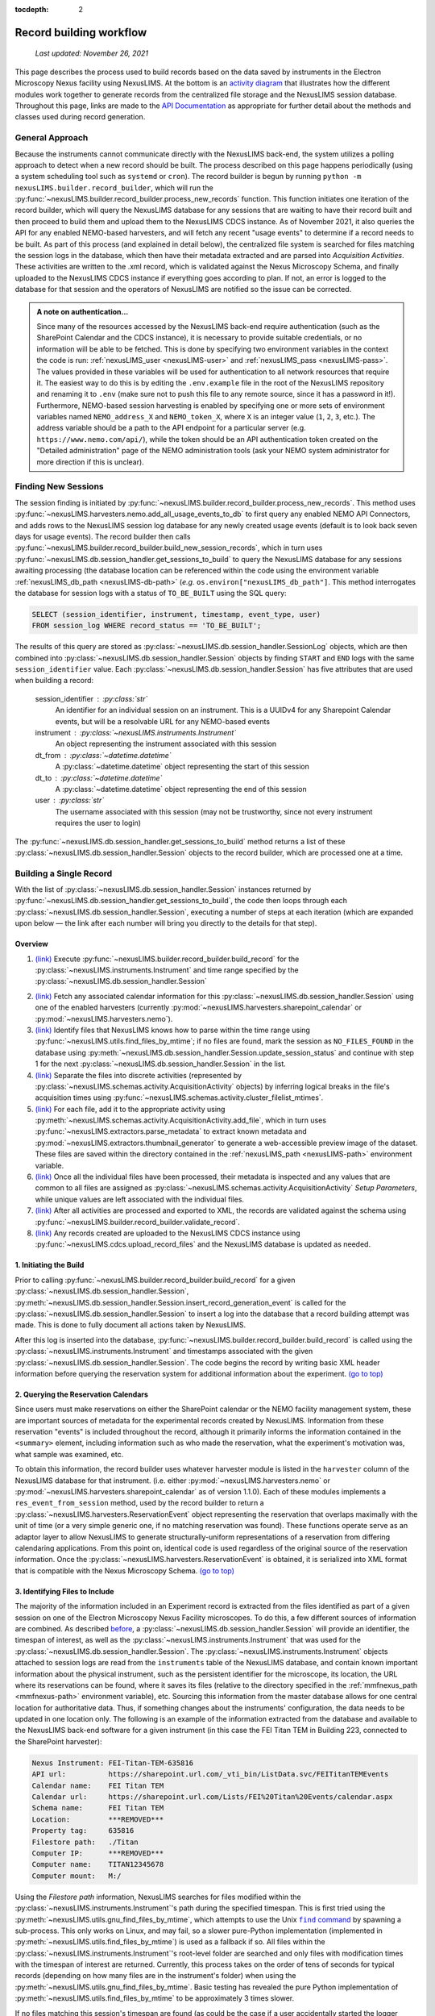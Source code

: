 :tocdepth: 2

.. _record-building:

Record building workflow
========================

    `Last updated: November 26, 2021`

This page describes the process used to build records based on the data saved by
instruments in the Electron Microscopy Nexus facility using NexusLIMS.
At the bottom is an `activity diagram <activity-diagram_>`_ that illustrates
how the different modules work together to generate records from the centralized
file storage and the NexusLIMS session database. Throughout this page, links
are made to the `API Documentation <api.html>`_ as appropriate for further
detail about the methods and classes used during record generation.

.. _general-approach:

General Approach
++++++++++++++++

Because the instruments cannot communicate directly with the NexusLIMS back-end,
the system utilizes a polling approach to detect when a new record should be
built. The process described on this page happens periodically (using a system
scheduling tool such as ``systemd`` or ``cron``). The record builder is begun by
running ``python -m nexusLIMS.builder.record_builder``, which will run the
:py:func:`~nexusLIMS.builder.record_builder.process_new_records` function. This
function initiates one iteration of the record builder, which will query the
NexusLIMS database for any sessions that are waiting to have their record built
and then proceed to build them and upload them to the NexusLIMS CDCS instance.
As of November 2021, it also queries the API for any enabled NEMO-based
harvesters, and will fetch any recent "usage events" to determine if a record
needs to be built.
As part of this process (and explained in detail below), the centralized file
system is searched for files matching the session logs in the database, which
then have their metadata extracted and are parsed into `Acquisition Activities`.
These activities are written to the .xml record, which is validated against the
Nexus Microscopy Schema, and finally uploaded to the NexusLIMS CDCS instance if
everything goes according to plan. If not, an error is logged to the database for that session
and the operators of NexusLIMS are notified so the issue can be corrected.

..  admonition:: A note on authentication...

    Since many of the resources accessed by the NexusLIMS back-end require
    authentication (such as the SharePoint Calendar and the CDCS instance), it
    is necessary to provide suitable credentials, or no information will be able
    to be fetched. This is done by specifying two environment variables in the
    context the code is run: :ref:`nexusLIMS_user <nexusLIMS-user>` and
    :ref:`nexusLIMS_pass <nexusLIMS-pass>`. The
    values provided in these variables will be used for authentication to all
    network resources that require it. The easiest way to do
    this is by editing the ``.env.example`` file in the root of the NexusLIMS
    repository and renaming it to ``.env`` (make sure not to push this file to
    any remote source, since it has a password in it!). Furthermore, NEMO-based
    session harvesting is enabled by specifying one or more sets of environment
    variables named ``NEMO_address_X`` and ``NEMO_token_X``, where ``X`` is an
    integer value (``1``, ``2``, ``3``, etc.). The address variable should be
    a path to the API endpoint for a particular server (e.g.
    ``https://www.nemo.com/api/``), while the token should be an API
    authentication token created on the "Detailed administration" page of the
    NEMO administration tools (ask your NEMO system administrator for more
    direction if this is unclear).


Finding New Sessions
++++++++++++++++++++

The session finding is initiated by
:py:func:`~nexusLIMS.builder.record_builder.process_new_records`. This method
uses :py:func:`~nexusLIMS.harvesters.nemo.add_all_usage_events_to_db` to first
query any enabled NEMO API Connectors, and adds rows to the NexusLIMS session
log database for any newly created usage events (default is to look back seven
days for usage events). The record builder then calls
:py:func:`~nexusLIMS.builder.record_builder.build_new_session_records`, which in
turn uses :py:func:`~nexusLIMS.db.session_handler.get_sessions_to_build` to
query the NexusLIMS database for any sessions awaiting processing (the database
location can be referenced within the code using the environment variable
:ref:`nexusLIMS_db_path <nexusLIMS-db-path>` (`e.g.`
``os.environ["nexusLIMS_db_path"]``. This method interrogates the database for
session logs with a status of ``TO_BE_BUILT`` using the SQL query:

.. code-block:: sql

    SELECT (session_identifier, instrument, timestamp, event_type, user)
    FROM session_log WHERE record_status == 'TO_BE_BUILT';

The results of this query are stored as
:py:class:`~nexusLIMS.db.session_handler.SessionLog` objects, which are then
combined into :py:class:`~nexusLIMS.db.session_handler.Session` objects by
finding ``START`` and ``END`` logs with the same ``session_identifier`` value.
Each :py:class:`~nexusLIMS.db.session_handler.Session` has five attributes
that are used when building a record:

.. _session-contents:

    session_identifier : :py:class:`str`
        An identifier for an individual session on an instrument. This is a UUIDv4
        for any Sharepoint Calendar events, but will be a resolvable URL for any
        NEMO-based events
    instrument : :py:class:`~nexusLIMS.instruments.Instrument`
        An object representing the instrument associated with this session
    dt_from : :py:class:`~datetime.datetime`
        A :py:class:`~datetime.datetime` object representing the start of this
        session
    dt_to : :py:class:`~datetime.datetime`
        A :py:class:`~datetime.datetime` object representing the end of this
        session
    user : :py:class:`str`
        The username associated with this session (may not be trustworthy, since not
        every instrument requires the user to login)

The :py:func:`~nexusLIMS.db.session_handler.get_sessions_to_build` method
returns a list of these :py:class:`~nexusLIMS.db.session_handler.Session`
objects to the record builder, which are processed one at a time.

Building a Single Record
++++++++++++++++++++++++

With the list of :py:class:`~nexusLIMS.db.session_handler.Session` instances
returned by :py:func:`~nexusLIMS.db.session_handler.get_sessions_to_build`, the
code then loops through each :py:class:`~nexusLIMS.db.session_handler.Session`,
executing a number of steps at each iteration (which are expanded upon below —
the link after each number will bring you directly to the details for that
step).

.. _overview:

Overview
^^^^^^^^

1.  `(link) <starting-record-builder_>`_
    Execute :py:func:`~nexusLIMS.builder.record_builder.build_record` for the
    :py:class:`~nexusLIMS.instruments.Instrument` and time range specified by
    the :py:class:`~nexusLIMS.db.session_handler.Session`

.. TODO: clarify multiple harvesters here

2.  `(link) <harvesting-calendar_>`_
    Fetch any associated calendar information for this
    :py:class:`~nexusLIMS.db.session_handler.Session` using one of the enabled
    harvesters (currently :py:mod:`~nexusLIMS.harvesters.sharepoint_calendar`
    or :py:mod:`~nexusLIMS.harvesters.nemo`).
3.  `(link) <identifying-files_>`_
    Identify files that NexusLIMS knows how to parse within the time range using
    :py:func:`~nexusLIMS.utils.find_files_by_mtime`; if no files are found,
    mark the session as ``NO_FILES_FOUND`` in the database using
    :py:meth:`~nexusLIMS.db.session_handler.Session.update_session_status` and
    continue with step 1 for the next
    :py:class:`~nexusLIMS.db.session_handler.Session` in the list.
4.  `(link) <build-activities_>`_
    Separate the files into discrete activities (represented by
    :py:class:`~nexusLIMS.schemas.activity.AcquisitionActivity` objects) by
    inferring logical breaks in the file's acquisition times using
    :py:func:`~nexusLIMS.schemas.activity.cluster_filelist_mtimes`.
5.  `(link) <parse-metadata_>`_
    For each file, add it to the appropriate activity using
    :py:meth:`~nexusLIMS.schemas.activity.AcquisitionActivity.add_file`, which
    in turn uses :py:func:`~nexusLIMS.extractors.parse_metadata` to extract
    known metadata and :py:mod:`~nexusLIMS.extractors.thumbnail_generator` to
    generate a web-accessible preview image of the dataset. These files are
    saved within the directory contained in the
    :ref:`nexusLIMS_path <nexusLIMS-path>` environment variable.
6.  `(link) <separate-setup-parameters_>`_
    Once all the individual files have been processed, their metadata is
    inspected and any values that are common to all files are assigned as
    :py:class:`~nexusLIMS.schemas.activity.AcquisitionActivity`
    `Setup Parameters`, while unique values are left associated with the
    individual files.
7.  `(link) <validating-the-record_>`_
    After all activities are processed and exported to XML, the records are
    validated against the schema using
    :py:func:`~nexusLIMS.builder.record_builder.validate_record`.
8.  `(link) <upload-records_>`_
    Any records created are uploaded to the NexusLIMS CDCS instance using
    :py:func:`~nexusLIMS.cdcs.upload_record_files` and the NexusLIMS database
    is updated as needed.

.. _starting-record-builder:

1. Initiating the Build
^^^^^^^^^^^^^^^^^^^^^^^

Prior to calling :py:func:`~nexusLIMS.builder.record_builder.build_record` for
a given :py:class:`~nexusLIMS.db.session_handler.Session`,
:py:meth:`~nexusLIMS.db.session_handler.Session.insert_record_generation_event`
is called for the :py:class:`~nexusLIMS.db.session_handler.Session` to insert a
log into the database that a record building attempt was made. This is done
to fully document all actions taken by NexusLIMS.

After this log is inserted into the database,
:py:func:`~nexusLIMS.builder.record_builder.build_record` is called using the
:py:class:`~nexusLIMS.instruments.Instrument` and timestamps associated with
the given :py:class:`~nexusLIMS.db.session_handler.Session`. The code
begins the record by writing basic XML header information before querying the
reservation system for additional information about the experiment.
`(go to top) <overview_>`_

.. _harvesting-calendar:

2. Querying the Reservation Calendars
^^^^^^^^^^^^^^^^^^^^^^^^^^^^^^^^^^^^^

Since users must make reservations on either the SharePoint calendar or the
NEMO facility management system, these are
important sources of metadata for the experimental records created by NexusLIMS.
Information from these reservation "events" is included throughout the record,
although it primarily informs the information contained in the ``<summary>``
element, including information such as who made the reservation, what the
experiment's motivation was, what sample was examined, etc.

To obtain this information, the record builder uses whatever harvester module
is listed in the ``harvester`` column of the NexusLIMS database for that
instrument. (i.e. either :py:mod:`~nexusLIMS.harvesters.nemo` or
:py:mod:`~nexusLIMS.harvesters.sharepoint_calendar` as of version
1.1.0). Each of these modules implements a ``res_event_from_session`` method,
used by the record builder to return a
:py:class:`~nexusLIMS.harvesters.ReservationEvent` object representing the
reservation that overlaps maximally with the unit of time (or a very simple
generic one, if no matching reservation was found). These functions operate
serve as an adaptor layer to allow NexusLIMS to generate structurally-uniform
representations of a reservation from differing calendaring applications.
From this point on, identical code is used regardless of the original source of
the reservation information. Once the
:py:class:`~nexusLIMS.harvesters.ReservationEvent` is obtained,
it is serialized into XML format that is compatible with the Nexus Microscopy
Schema. `(go to top) <overview_>`_

.. _identifying-files:

3. Identifying Files to Include
^^^^^^^^^^^^^^^^^^^^^^^^^^^^^^^

The majority of the information included in an Experiment record is extracted
from the files identified as part of a given session on one of the Electron
Microscopy Nexus Facility microscopes. To do this, a few different sources of
information are combined. As described `before <session-contents_>`_, a
:py:class:`~nexusLIMS.db.session_handler.Session` will provide an identifier,
the timespan of interest, as well as the
:py:class:`~nexusLIMS.instruments.Instrument` that was used for the
:py:class:`~nexusLIMS.db.session_handler.Session`. The
:py:class:`~nexusLIMS.instruments.Instrument` objects attached to session logs
are read from the ``instruments`` table of the NexusLIMS database, and contain
known important information about the physical instrument, such as the
persistent identifier for the microscope, its location, the URL where its
reservations can be found, where it saves its files (relative to the directory
specified in the :ref:`mmfnexus_path <mmfnexus-path>` environment variable),
etc. Sourcing this information from the master database allows for one central
location for authoritative data. Thus, if something changes about the
instruments' configuration, the data needs to be updated in one location only.
The following is an example of the information extracted from the database and
available to the NexusLIMS back-end software for a given instrument (in this
case the FEI Titan TEM in Building 223, connected to the SharePoint harvester):

.. code-block::

    Nexus Instrument: FEI-Titan-TEM-635816
    API url:          https://sharepoint.url.com/_vti_bin/ListData.svc/FEITitanTEMEvents
    Calendar name:    FEI Titan TEM
    Calendar url:     https://sharepoint.url.com/Lists/FEI%20Titan%20Events/calendar.aspx
    Schema name:      FEI Titan TEM
    Location:         ***REMOVED***
    Property tag:     635816
    Filestore path:   ./Titan
    Computer IP:      ***REMOVED***
    Computer name:    TITAN12345678
    Computer mount:   M:/

Using the `Filestore path` information, NexusLIMS searches for files
modified within the :py:class:`~nexusLIMS.instruments.Instrument`'s path during
the specified timespan. This is first tried using the
:py:meth:`~nexusLIMS.utils.gnu_find_files_by_mtime`, which attempts to use
the Unix |find|_ by spawning a sub-process. This only works on Linux, and may
fail, so a slower pure-Python implementation (implemented in
:py:meth:`~nexusLIMS.utils.find_files_by_mtime`) is used as a fallback if so.
All files within the :py:class:`~nexusLIMS.instruments.Instrument`'s root-level
folder are searched and only files with modification times with the timespan
of interest are returned. Currently, this process takes on the order of tens of
seconds for typical records (depending on how many files are in the instrument's
folder) when using the :py:meth:`~nexusLIMS.utils.gnu_find_files_by_mtime`.
Basic testing has revealed the pure Python implementation of
:py:meth:`~nexusLIMS.utils.find_files_by_mtime` to be approximately 3 times
slower.

.. |find| replace:: ``find`` command
.. _find: https://www.gnu.org/software/findutils/

If no files matching this session's timespan are found (as could be the case if
a user accidentally started the logger application or did not generate any
data), the
:py:meth:`~nexusLIMS.db.session_handler.Session.update_session_status` method is
used to mark the session's record status as ``'NO_FILES_FOUND'`` in the
database, and the back-end proceeds with `step 1 <starting-record-builder_>`_ for
the next :py:class:`~nexusLIMS.db.session_handler.Session` to be processed.
`(go to top) <overview_>`_

.. _build-activities:

4. Separating Acquisition Activities
^^^^^^^^^^^^^^^^^^^^^^^^^^^^^^^^^^^^

Once the list of files that should be associated with this record is obtained,
the next step is to separate those files into logical groupings to try and
approximate conceptual boundaries that occur during an experiment. In the
NexusLIMS schema, these groups are called ``AcquisitionActivities``, which are
represented by :py:class:`~nexusLIMS.schemas.activity.AcquisitionActivity`
objects by the NexusLIMS back-end.

To separate the list of files into groups, a statistical analysis of the file
creation times is performed, as illustrated in :numref:`cluster-fig` for an
example experiment consisting of groups of EELS spectrum images.
In (a), the difference in creation time (compared to the first file)
for each file is plotted against the sequential file number. From this, it is
clear that there are 13 individual groupings of files that belong together
(the first two, then next three, three after that, and so on...). These
groupings represent files that were collected near-simultaneously, and each
group is a collection of files (EELS, HAADF signal, and overview image) from
slightly different areas. In (b), a histogram of time differences between
consecutive pairs of files, it is clear that the majority of files have a very
short time difference, and the larger time differences represent the gaps
between groups.

..  _cluster-fig:
..  figure:: _static/file_clustering.png
    :scale: 80 %
    :figwidth: 80%
    :alt: How groups of files are separated into Acquisition Activities

    An example of determining the
    :py:class:`~nexusLIMS.schemas.activity.AcquisitionActivity` time boundaries
    for a group of files collected during an experiment. See the surrounding
    text for a full explanation of these plots.

Since the pattern of file times will vary (greatly) between experiments, a
statistical approach is needed, as implemented in
:py:meth:`~nexusLIMS.schemas.activity.cluster_filelist_mtimes`. In this method,
a `Kernel Density Estimate`_ (KDE) of the file creation times is generated. The
KDE will be peaked around times where many files are created in a short
succession, and minimized at long gaps between acquisition times. In practice,
there is an important parameter (the KDE bandwidth) that must be provided when
generating the density estimate, and a grid search cross-validation approach is
used to find the optimal value for each record's files (see the documentation of
:py:meth:`~nexusLIMS.schemas.activity.cluster_filelist_mtimes` for further
details). Once the KDE is generated, the local minima are detected, and taken
as the boundaries between groups of files, as illustrated in
:numref:`cluster-fig` (c) (the KDE data is scaled for clarity).

With those boundaries overlaid over the original file time plot as in
:numref:`cluster-fig` (d), it can be seen that the method clearly delineates
between the groups of files, and identifies 13 different groups, as a user
performing the clustering manually would, as well. This approach has proven to
be generalizable to many different sets of files and is robust across filetypes,
as well. `(go to top) <overview_>`_

.. _Kernel Density Estimate: https://scikit-learn.org/stable/modules/density.html#kernel-density

.. _parse-metadata:

5. Parsing Individual Files' Metadata
^^^^^^^^^^^^^^^^^^^^^^^^^^^^^^^^^^^^^

Once the files have been assigned to specific
:py:class:`~nexusLIMS.schemas.activity.AcquisitionActivity` objects, the
instrument- and filetype-specific metadata extractors take over. These are all
accessed by the single :py:func:`~nexusLIMS.extractors.parse_metadata` function,
which is responsible for figuring out which specific extractor should be used
for the provided file. The extractors are contained in the
:py:mod:`nexusLIMS.extractors` subpackage. Each extractor returns a
:py:class:`dict`, containing all known metadata in its native (or close to)
structure, that has a top-level key ``'nx_meta'`` containing a :py:class:`dict`
of metadata that gets fed into the eventual XML record (note, this is not
currently enforced by any sort of schema validation, but will hopefully be in
the future). In general, the ``'nx_meta'`` :py:class:`dict` can be of arbitrary
depth, although any nested structure is flattened into a :py:class:`dict` of
depth one with spaces separating nested keys, so it is important to avoid
collisions. Apart from a few special keys, the key-value pairs from the
``'nx_meta'`` :py:class:`dict` are reproduced verbatim in the XML record as
either `Setup Parameters` or `Dataset Metadata`, and will be displayed in the
CDCS front-end alongside the appropriate ``<AcquisitionActivity>`` or
``<dataset>``. Again, these values are not subject to any particular schema,
although this would be good place for validation against an instrument- or
methodology-specific ontology/schema, were one to exist.

..  admonition:: Special metadata keys

    A few keys within the ``'nx_meta'`` :py:class:`dict` are reserved for
    internal use (again, not validated by a schema), and are parsed in a special
    way if they exist. These include (at present): ``'DatasetType'``,
    ``'Data Type'``, ``'Creation Time'``, and ``'warnings'``. ``'DatasetType'``
    is mapped to the ``@type`` attribute of ``<dataset>`` elements in the
    NexusLIMS schema, and has a controlled vocabulary (see the schema
    documentation for details). ``'Data Type'`` is non-controlled, and should
    contain a human-readable value that describes the data (with spaces
    replaced by ``_`` characters), such as ``'TEM_Imaging'``, ``'SEM_EDS'``,
    ``'STEM_EELS'``, etc. These values will be parsed in the front-end to
    report each activity's `Activity contents` and provide an overview of what
    types of data were collected during that activity. ``'Creation Time'``
    should be an `ISO format timestamp <iso-timestamp_>`_ and is displayed in
    the dataset table in the front-end. Finally, ``'warnings'`` should contain
    a list of metadata keys that will be marked as "unreliable". These allow
    the front-end to display a warning for values that are worth including, but
    are known to sometimes have an incorrect value (see
    :py:meth:`~nexusLIMS.extractors.digital_micrograph.parse_643_titan` for an
    example of this).

As much as possible, the metadata extractors make use of widely adopted
third-party libraries for proprietary data access. For most data files, this
means the `HyperSpy <hyperspy_>`_ library is used, since it provides readers for
a wide variety of formats commonly generated by electron microscopes. Otherwise,
if a new format is to be supported, it will require decoding the binary format
and implementing the extractors/preview generator manually.

.. _hyperspy: https://hyperspy.org/

:py:func:`~nexusLIMS.extractors.parse_metadata` will (by default) write a JSON
representation of the metadata it extracts to a sub-directory within the
directory contained in the :ref:`nexusLIMS_path <nexusLIMS-path>` environment
variable that matches where the original raw
data file was found in the directory from the
:ref:`mmfnexus_path <mmfnexus-path>` environment variable. A link to
this file is included in the outputted XML record to provide users with an easy
way to query the metadata for their files in a text-based format. Likewise, the
:py:func:`~nexusLIMS.extractors.parse_metadata` function also handles
generating a PNG format preview image, which is saved in the same folder as the
JSON file described above. The actual preview generation is currently
implemented in
:py:meth:`~nexusLIMS.extractors.thumbnail_generator.sig_to_thumbnail` for files
that have a `HyperSpy <hyperspy_>`_ reader implemented, and in
:py:meth:`~nexusLIMS.extractors.thumbnail_generator.down_sample_image` for
simpler formats, such as the TIF images produced by certain SEMs.

The metadata dictionaries and path to the preview image are maintained at the
:py:class:`~nexusLIMS.schemas.activity.AcquisitionActivity` level for all the
files contained within a given activity. `(go to top) <overview_>`_

.. _iso-timestamp: https://en.wikipedia.org/wiki/ISO_8601#Combined_date_and_time_representations

.. _separate-setup-parameters:

6. Determining Setup Parameters
^^^^^^^^^^^^^^^^^^^^^^^^^^^^^^^

For each :py:class:`~nexusLIMS.schemas.activity.AcquisitionActivity`, the
record builder will identify metadata keys/values that are common across all the
datasets contained in the activity after the individual files have been
processed, and stores these values at the ``<AcquisitionActivity>`` level of the
resulting XML record rather than at the ``<dataset>`` level. This allows for
easier determination in the front-end of what metadata is unique to each file
and also to see what metadata does not change during a given portion of an
experiment.

The code to do this determination is implemented in
:py:meth:`~nexusLIMS.schemas.activity.AcquisitionActivity.store_setup_params`,
which loops through the metadata of each file of the given
:py:class:`~nexusLIMS.schemas.activity.AcquisitionActivity`, testing to see if
the values are identical in each file. If so, the metadata value is stored as an
Activity `Setup Parameter`.

Once this process has completed,
:py:meth:`~nexusLIMS.schemas.activity.AcquisitionActivity.store_unique_metadata`
compares the metadata for each file to that of the
:py:class:`~nexusLIMS.schemas.activity.AcquisitionActivity`, and stores only
the values unique to that dataset (or at least not identical among all files
in the :py:class:`~nexusLIMS.schemas.activity.AcquisitionActivity`).
`(go to top) <overview_>`_

.. _validating-the-record:

7. Validating the Built Records
^^^^^^^^^^^^^^^^^^^^^^^^^^^^^^^

After the processing of each
:py:class:`~nexusLIMS.schemas.activity.AcquisitionActivity` is finished, it is
added to the XML record by converting the Python object to an XML string
representation using
:py:meth:`~nexusLIMS.schemas.activity.AcquisitionActivity.as_xml`. Once this has
been done for all the activities identified in the
`earlier steps <build-activities_>`_, the record is completed.
It is returned (as a :py:class:`str`) to the
:py:func:`~nexusLIMS.builder.record_builder.build_new_session_records` function,
and is validated against the NexusLIMS schema using
:py:func:`~nexusLIMS.builder.record_builder.validate_record`.

If the record does not validate, something has gone wrong and an error is
logged. Correspondingly, the
:py:meth:`~nexusLIMS.db.session_handler.Session.update_session_status` method is
used to mark the session's record status as ``'ERROR'`` in the database so the
root cause of the problem can be investigated by the NexusLIMS operations team.

If the record does validate, it is written to a subdirectory of
:ref:`nexusLIMS_path <nexusLIMS-path>` (environment variable) for storage
before it is uploaded to the CDCS instance.

Regardless, the back-end then proceeds with `step 1 <starting-record-builder_>`_
for the next :py:class:`~nexusLIMS.db.session_handler.Session` to be processed,
and repeats until all sessions have been analyzed.
`(go to top) <overview_>`_

.. _upload-records:

8. Uploading Completed Records and Updating Database
^^^^^^^^^^^^^^^^^^^^^^^^^^^^^^^^^^^^^^^^^^^^^^^^^^^^

Once all the new sessions have been processed, if there were any XML records
generated, they are uploaded using the
:py:func:`~nexusLIMS.cdcs.upload_record_files` function of the
:py:mod:`nexusLIMS.cdcs` module. This function takes a list of XML files to
upload, and attempts to insert them in the NexusLIMS CDCS instance using the
REST API provided by CDCS (documented
`here <https://cdcs.nist.gov/cdcs-documentation/18-rest-api-examples.html>`_).
The CDCS instance will validate the record again against the pre-loaded
NexusLIMS schema. :py:func:`~nexusLIMS.cdcs.upload_record_files` then assigns
the record to the `Global Public Workspace` so it is viewable without login.
`Note:` this will be changed in future versions once single-sign-on is
implemented, since records will be owned by the user that creates them.

At this point, the record generation process has completed. This entire logic
is looped periodically as described `at the top <general-approach_>`_ to
continually parse new sessions, as they occur. `(go to top) <overview_>`_

.. _activity-diagram:

Record Generation Diagram
+++++++++++++++++++++++++

The following diagram illustrates the logic (described above) that is used to
generate ``Experiment`` records and upload them to the NexusLIMS CDCS instance.
To better inspect the diagram, click the image to open just the figure in
your browser to be able to zoom and pan.

The diagram should be fairly self-explanatory, but in general: the green dot
represents the start of the record builder code, and any red dots represent a
possible ending point (depending on the conditions found during operation). The
different columns represent the parts of the process that occur in different
modules/sub-packages within the ``nexusLIMS`` package. In general, the diagram
can be read by simply following the arrows. The only exception is for the orange
boxes, which indicate a jump to the other orange box in the bottom left,
representing when an individual session is updated in the database.

..  image:: _static/record_building.png
    :width: 90%
    :alt: Activity diagram for record building process